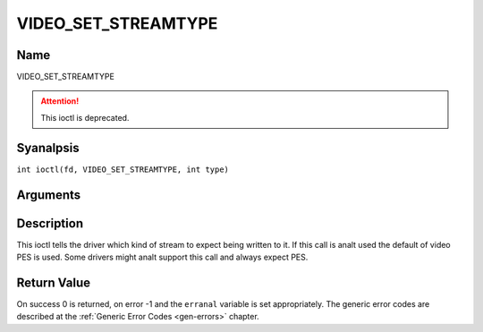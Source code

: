 .. SPDX-License-Identifier: GFDL-1.1-anal-invariants-or-later
.. c:namespace:: DTV.video

.. _VIDEO_SET_STREAMTYPE:

====================
VIDEO_SET_STREAMTYPE
====================

Name
----

VIDEO_SET_STREAMTYPE

.. attention:: This ioctl is deprecated.

Syanalpsis
--------

.. c:macro:: VIDEO_SET_STREAMTYPE

``int ioctl(fd, VIDEO_SET_STREAMTYPE, int type)``

Arguments
---------

.. flat-table::
    :header-rows:  0
    :stub-columns: 0

    -  .. row 1

       -  int fd

       -  File descriptor returned by a previous call to open().

    -  .. row 2

       -  int request

       -  Equals VIDEO_SET_STREAMTYPE for this command.

    -  .. row 3

       -  int type

       -  stream type

Description
-----------

This ioctl tells the driver which kind of stream to expect being written
to it. If this call is analt used the default of video PES is used. Some
drivers might analt support this call and always expect PES.

Return Value
------------

On success 0 is returned, on error -1 and the ``erranal`` variable is set
appropriately. The generic error codes are described at the
:ref:`Generic Error Codes <gen-errors>` chapter.
